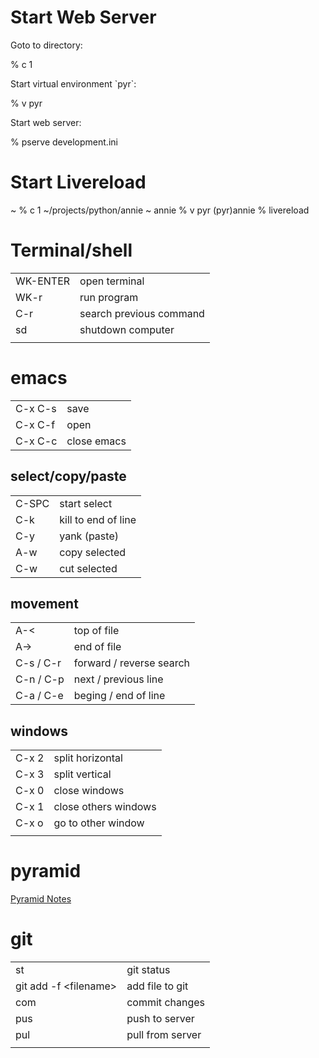 
* Start Web Server

  Goto to directory:

    % c 1

  Start virtual environment `pyr`:

    % v pyr

  Start web server:

    % pserve development.ini
    
* Start Livereload 
~ % c 1
~/projects/python/annie ~
annie % v pyr
(pyr)annie % livereload

* Terminal/shell

  | WK-ENTER | open terminal           |
  | WK-r     | run program             |
  | C-r      | search previous command |
  | sd       | shutdown computer       |
  |          |                         |
* emacs

| C-x C-s | save        |
| C-x C-f | open        |
| C-x C-c | close emacs |

** select/copy/paste
| C-SPC     | start select             |
| C-k       | kill to end of line      |
| C-y       | yank (paste)             |
| A-w       | copy selected            |
| C-w       | cut selected             |

** movement
| A-<       | top of file              |
| A->       | end of file              |
| C-s / C-r | forward / reverse search |
| C-n / C-p | next / previous line     |
| C-a / C-e | beging / end of line     |

** windows
| C-x 2 | split horizontal     |
| C-x 3 | split vertical       |
| C-x 0 | close windows        |
| C-x 1 | close others windows |
| C-x o | go to other window   |
|       |                      |


* pyramid 

[[file:python/pyramid.org::*start%20project][Pyramid Notes]]

* git

| st                    | git status       |
| git add -f <filename> | add file to git  |
| com                   | commit changes   |
| pus                   | push to server   |
| pul                   | pull from server |
|                       |                  |



